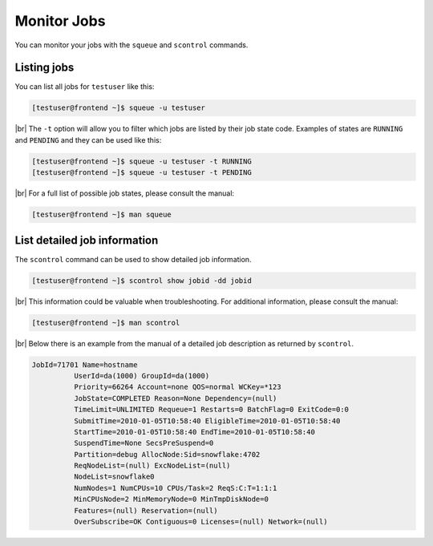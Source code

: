 .. |br| raw:: html

   <br>

Monitor Jobs
============
You can monitor your jobs with the ``squeue`` and ``scontrol`` commands.

Listing jobs
-------------------------
You can list all jobs for ``testuser`` like this:

.. code-block:: console

   [testuser@frontend ~]$ squeue -u testuser

|br|
The ``-t`` option will allow you to filter which jobs are listed by their job state code. Examples of states are ``RUNNING`` and ``PENDING`` and they can be used like this:

.. code-block:: console

   [testuser@frontend ~]$ squeue -u testuser -t RUNNING
   [testuser@frontend ~]$ squeue -u testuser -t PENDING

|br|
For a full list of possible job states, please consult the manual:

.. code-block:: console

   [testuser@frontend ~]$ man squeue

List detailed job information
--------------------------------------------
The ``scontrol`` command can be used to show detailed job information.

.. code-block:: console

   [testuser@frontend ~]$ scontrol show jobid -dd jobid

|br|
This information could be valuable when troubleshooting. For additional information, please consult the manual:

.. code-block:: console

   [testuser@frontend ~]$ man scontrol

|br|
Below there is an example from the manual of a detailed job description as returned by ``scontrol``.

.. code-block:: text

   JobId=71701 Name=hostname
             UserId=da(1000) GroupId=da(1000)
             Priority=66264 Account=none QOS=normal WCKey=*123
             JobState=COMPLETED Reason=None Dependency=(null)
             TimeLimit=UNLIMITED Requeue=1 Restarts=0 BatchFlag=0 ExitCode=0:0
             SubmitTime=2010-01-05T10:58:40 EligibleTime=2010-01-05T10:58:40
             StartTime=2010-01-05T10:58:40 EndTime=2010-01-05T10:58:40
             SuspendTime=None SecsPreSuspend=0
             Partition=debug AllocNode:Sid=snowflake:4702
             ReqNodeList=(null) ExcNodeList=(null)
             NodeList=snowflake0
             NumNodes=1 NumCPUs=10 CPUs/Task=2 ReqS:C:T=1:1:1
             MinCPUsNode=2 MinMemoryNode=0 MinTmpDiskNode=0
             Features=(null) Reservation=(null)
             OverSubscribe=OK Contiguous=0 Licenses=(null) Network=(null)
